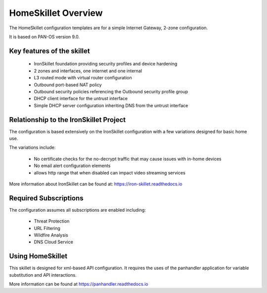 HomeSkillet Overview
===================

The HomeSkillet configuration templates are for a simple Internet Gateway, 2-zone configuration.

It is based on PAN-OS version 9.0.

Key features of the skillet
---------------------------

        * IronSkillet foundation providing security profiles and device hardening
        * 2 zones and interfaces, one internet and one internal
        * L3 routed mode with virtual router configuration
        * Outbound port-based NAT policy
        * Outbound security policies referencing the Outbound security profile group
        * DHCP client interface for the untrust interface
        * Simple DHCP server configuration inheriting DNS from the untrust interface


Relationship to the IronSkillet Project
----------------------------------------
The configuration is based extensively on the IronSkillet configuration with a few variations designed for basic home use.

The variations include:

        * No certificate checks for the no-decrypt traffic that may cause issues with in-home devices
        * No email alert configuration elements
        * allows http range that when disabled can impact video streaming services

More information about IronSkillet can be found at: https://iron-skillet.readthedocs.io


Required Subscriptions
----------------------

The configuration assumes all subscriptions are enabled including:

        * Threat Protection
        * URL Filtering
        * Wildfire Analysis
        * DNS Cloud Service

Using HomeSkillet
-----------------

This skillet is designed for xml-based API configuration. It requires the uses of the panhandler application for variable
substitution and API interactions.

More information can be found at https://panhandler.readthedocs.io







